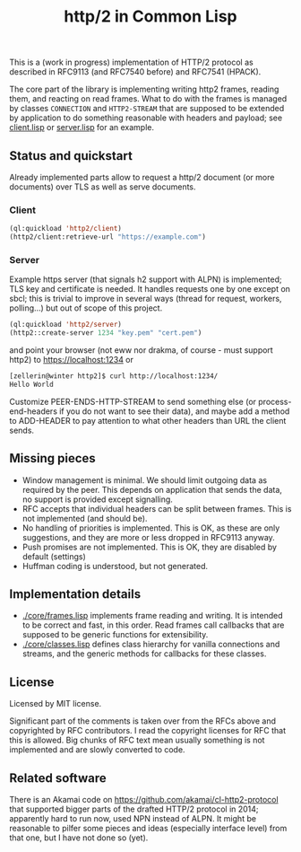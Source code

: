 #+TITLE: http/2 in Common Lisp

This is a (work in progress) implementation of HTTP/2 protocol as described in
RFC9113 (and RFC7540 before) and RFC7541 (HPACK).

The core part of the library is implementing writing http2 frames, reading them,
and reacting on read frames. What to do with the frames is managed by classes
~CONNECTION~ and ~HTTP2-STREAM~ that are supposed to be extended by application to
do something reasonable with headers and payload; see [[./client/client.lisp][client.lisp]] or [[./server/server.lisp][server.lisp]] for an
example.

** Status and quickstart
Already implemented parts allow to request a http/2 document (or more documents)
over TLS as well as serve documents.

*** Client
#+begin_src lisp
  (ql:quickload 'http2/client)
  (http2/client:retrieve-url "https://example.com")
#+end_src

#+RESULTS:
#+begin_src text
<!doctype html>
<html>
<head>
    <title>Example Domain</title>

    <meta charset="utf-8" />
    <meta http-equiv="Content-type" content="text/html; charset=utf-8" />
    <meta name="viewport" conten...[sly-elided string of length 1256]"
"200"
(("content-length" . "1256") ("x-cache" . "HIT") ("vary" . "Accept-Encoding")
 ("server" . "ECS (bsa/EB24)")
 ("last-modified" . "Thu, 17 Oct 2019 07:18:26 GMT")
 ("expires" . "Thu, 16 Jun 2022 09:35:21 GMT")
 ("etag" . "\"3147526947+ident\"") ("date" . "Thu, 09 Jun 2022 09:35:21 GMT")
 ("content-type" . "text/html; charset=UTF-8")
 ("cache-control" . "max-age=604800") ("age" . "239205"))
#+end_src

*** Server
Example https server (that signals h2 support with ALPN) is implemented; TLS key and certificate is needed. It handles requests one by one except on sbcl; this is trivial to improve in several ways (thread for request, workers, polling...) but out of scope of this project.

#+begin_src lisp
  (ql:quickload 'http2/server)
  (http2::create-server 1234 "key.pem" "cert.pem")
#+end_src

and point your browser (not eww nor drakma, of course - must support http2) to https://localhost:1234 or
#+begin_src sh
  [zellerin@winter http2]$ curl http://localhost:1234/
  Hello World
#+end_src

Customize PEER-ENDS-HTTP-STREAM to send something else (or process-end-headers if you do not want to see their data), and maybe add a method to ADD-HEADER to pay attention to what other headers than URL the client sends.

** Missing pieces
- Window management is minimal. We should limit outgoing data as required by the
  peer. This depends on application that sends the data, no support is provided except signalling.
- RFC accepts that individual headers can be split between frames. This is not implemented (and should be).
- No handling of priorities is implemented. This is OK, as these are only
  suggestions, and they are more or less dropped in RFC9113 anyway.
- Push promises are not implemented. This is OK, they are disabled by default (settings)
- Huffman coding is understood, but not generated.

** Implementation details

- [[./core/frames.lisp]] implements frame reading and writing. It is intended to be
  correct and fast, in this order. Read frames call callbacks that are supposed
  to be generic functions for extensibility.
- [[./core/classes.lisp]] defines class hierarchy for vanilla connections and streams,
  and the generic methods for callbacks for these classes.

** License
Licensed by MIT license.

Significant part of the comments is taken over from the RFCs above and
copyrighted by RFC contributors. I read the copyright licenses for RFC that this
is allowed. Big chunks of RFC text mean usually something is not implemented and are slowly converted to code.

** Related software
There is an Akamai code on https://github.com/akamai/cl-http2-protocol that
supported bigger parts of the drafted HTTP/2 protocol in 2014; apparently hard
to run now, used NPN instead of ALPN. It might be reasonable to pilfer some
pieces and ideas (especially interface level) from that one, but I have not done
so (yet).

